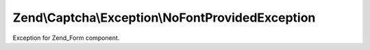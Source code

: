 .. Captcha/Exception/NoFontProvidedException.php generated using docpx on 01/30/13 03:32am


Zend\\Captcha\\Exception\\NoFontProvidedException
=================================================

Exception for Zend_Form component.


